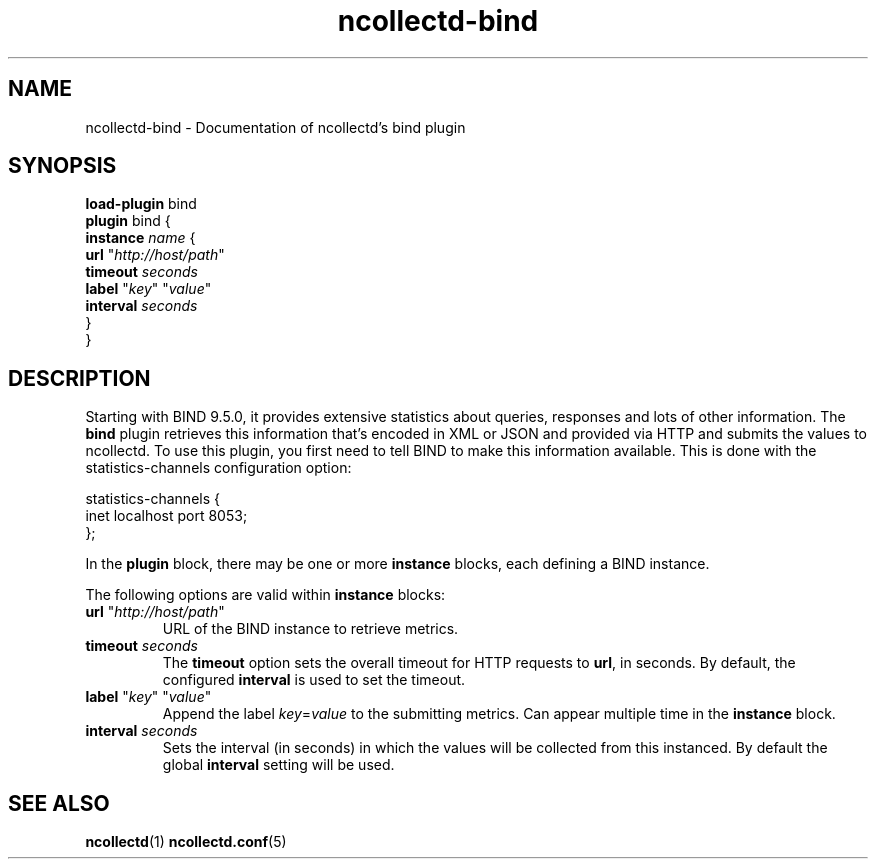 .\" SPDX-License-Identifier: GPL-2.0-only
.TH ncollectd-bind 5 "@NCOLLECTD_DATE@" "@NCOLLECTD_VERSION@" "ncollectd bind man page"
.SH NAME
ncollectd-bind \- Documentation of ncollectd's bind plugin
.SH SYNOPSIS
\fBload-plugin\fP bind
.br
\fBplugin\fP bind {
    \fBinstance\fP \fIname\fP {
        \fBurl\fP "\fIhttp://host/path\fP"
        \fBtimeout\fP \fIseconds\fP
        \fBlabel\fP "\fIkey\fP" "\fIvalue\fP"
        \fBinterval\fP \fIseconds\fP
    }
.br
}
.SH DESCRIPTION
Starting with BIND 9.5.0, it provides extensive statistics about queries, responses and
lots of other information.
The \fPbind\fP plugin retrieves this information that's encoded in XML or JSON and provided
via HTTP and submits the values to ncollectd.
To use this plugin, you first need to tell BIND to make this information
available. This is done with the \f(CWstatistics-channels\fP configuration option:
.PP
.EX
statistics-channels {
    inet localhost port 8053;
};
.EE
.PP
In the \fBplugin\fP block, there may be one or more \fBinstance\fP blocks, each defining
a BIND instance.
.PP
The following options are valid within \fBinstance\fP blocks:
.PP
.TP
\fBurl\fP "\fIhttp://host/path\fP"
URL of the BIND instance to retrieve metrics.
.TP
\fBtimeout\fP \fIseconds\fP
The \fBtimeout\fP option sets the overall timeout for HTTP requests to \fBurl\fP, in
seconds. By default, the configured \fBinterval\fP is used to set the timeout.
.TP
\fBlabel\fP "\fIkey\fP" "\fIvalue\fP"
Append the label \fIkey\fP=\fIvalue\fP to the submitting metrics. Can appear
multiple time in the \fBinstance\fP block.
.TP
\fBinterval\fP \fIseconds\fP
Sets the interval (in seconds) in which the values will be collected from this
instanced. By default the global \fBinterval\fP setting will be used.
.SH "SEE ALSO"
.BR ncollectd (1)
.BR ncollectd.conf (5)
